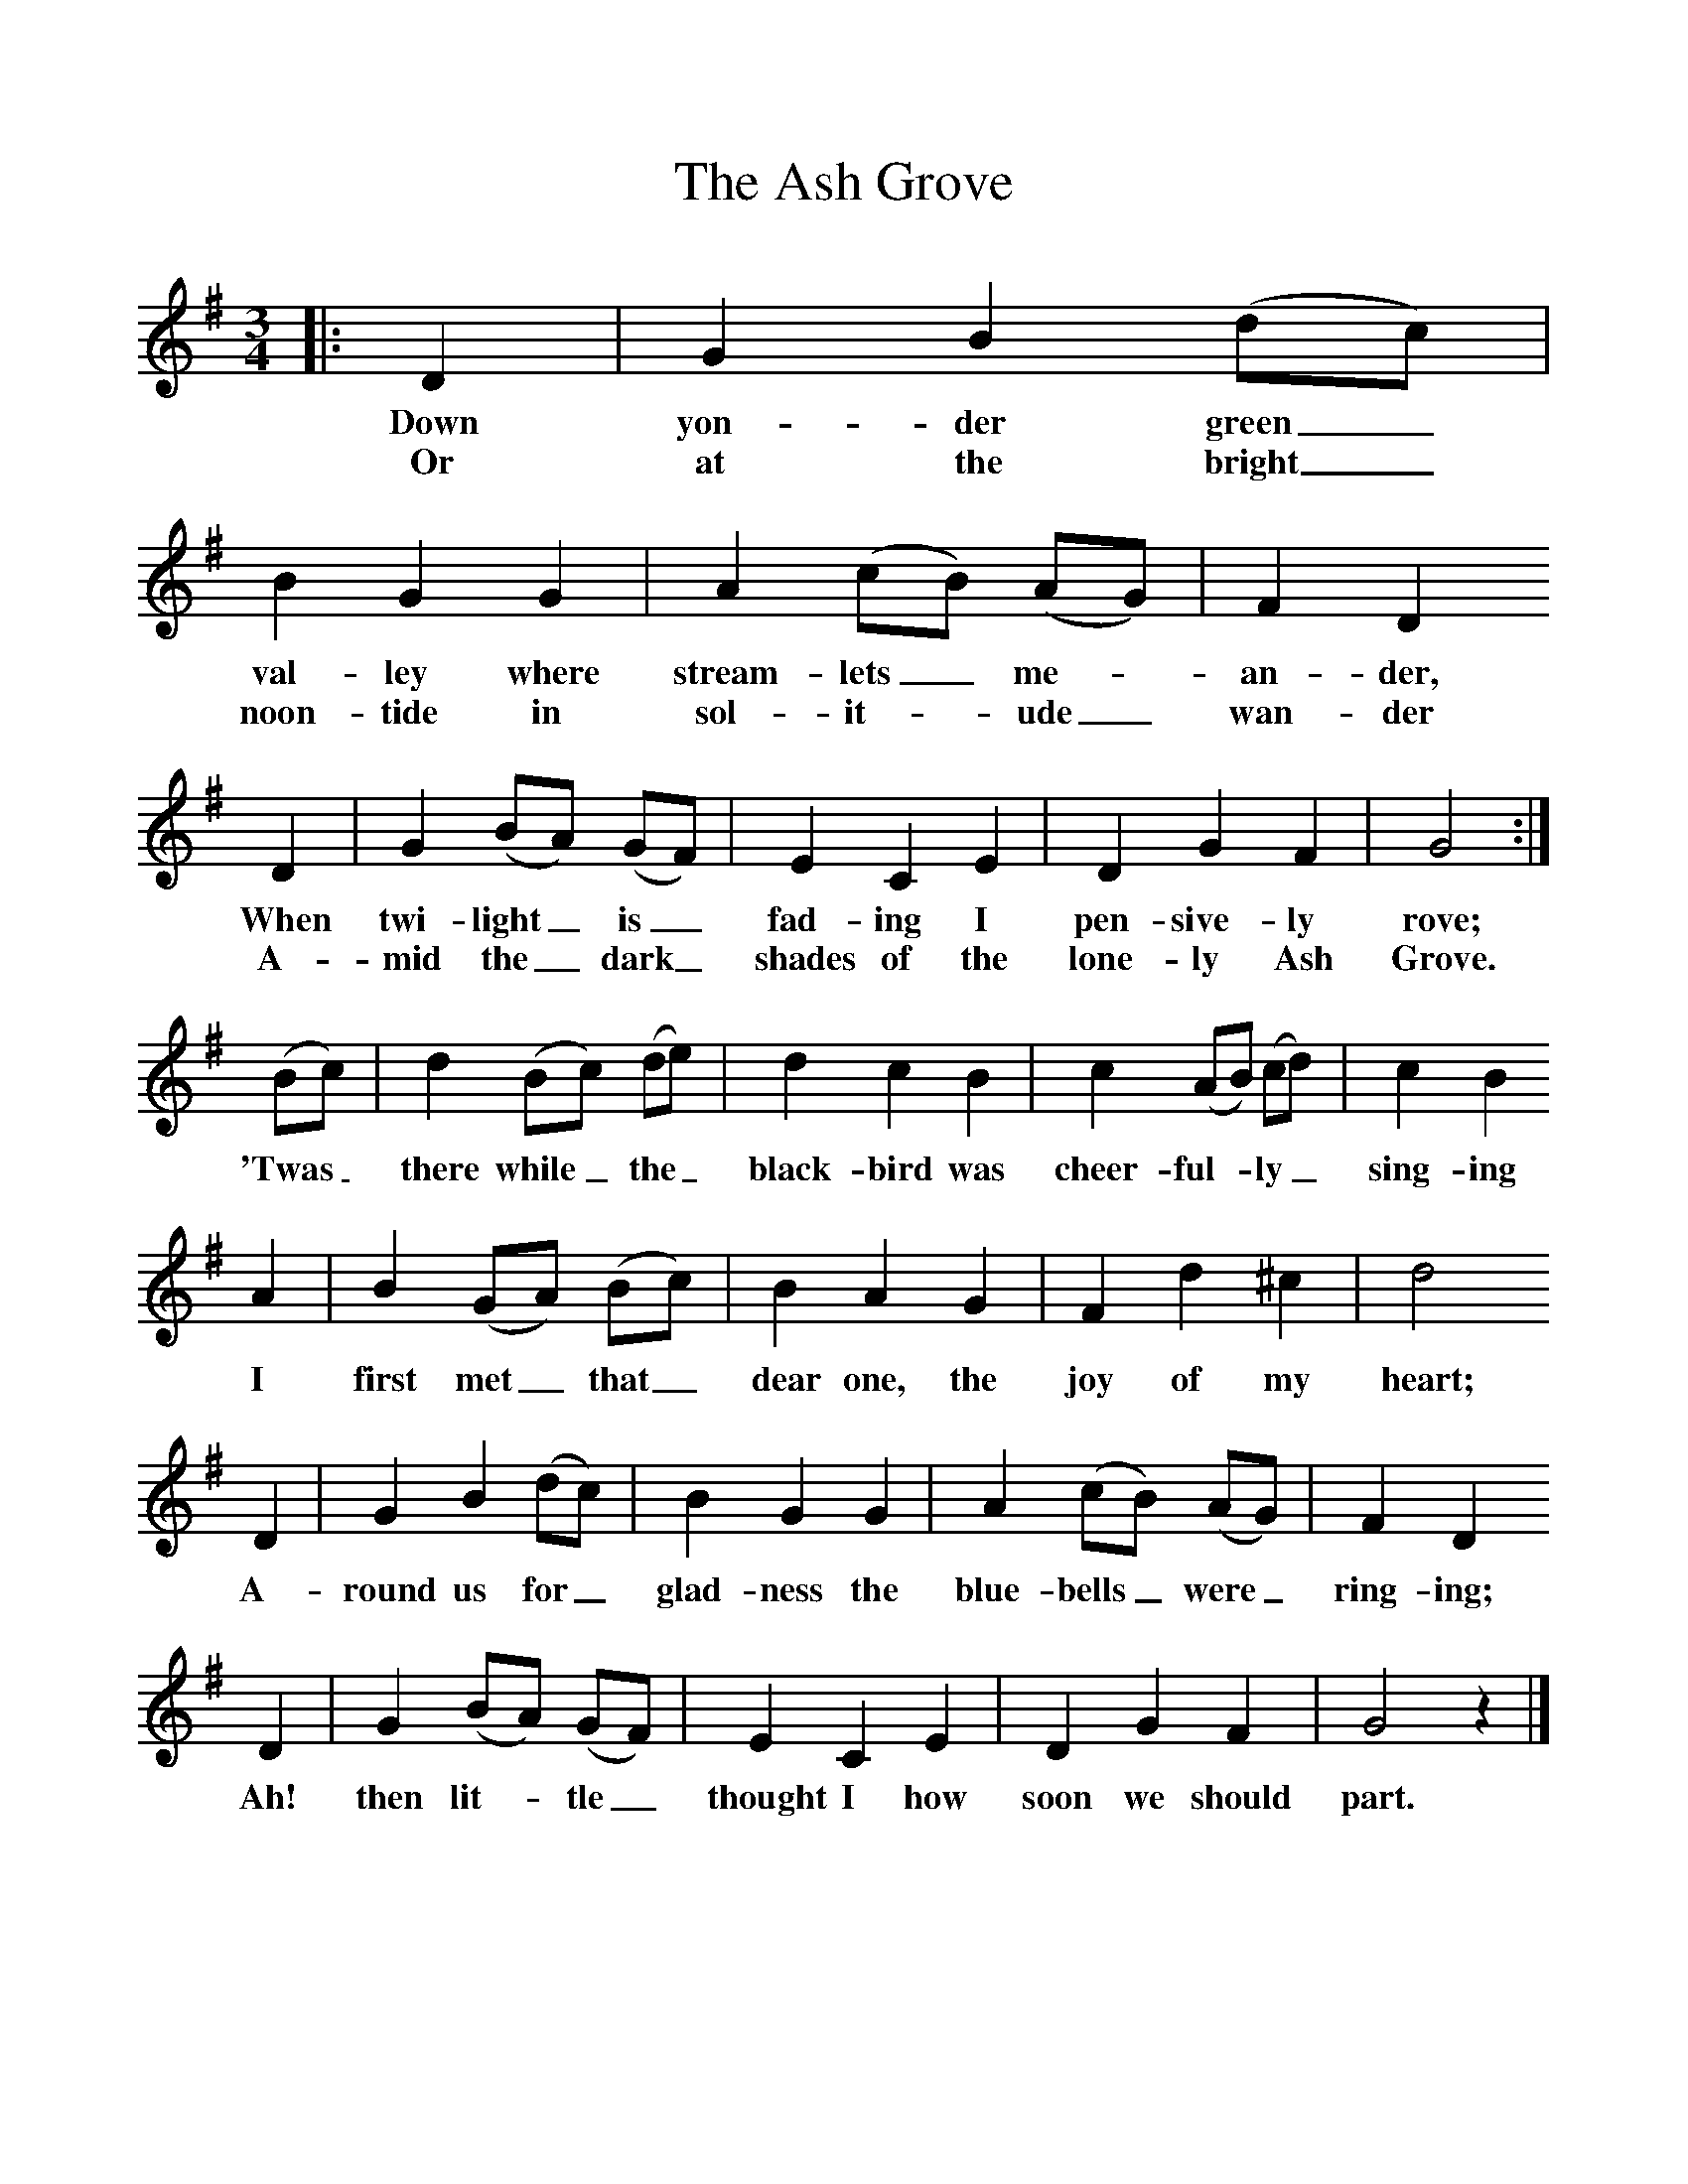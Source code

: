 %%scale 1
X:1     %Music
T:The Ash Grove
B:Singing Together, Autumn 1965, BBC Publications
F:http://www.folkinfo.org/songs
M:3/4     %Meter
L:1/8     %
K:G
|: D2 |G2 B2 (dc) |B2 G2 G2 |A2 (cB) (AG) | F2 D2
w:Down yon-der green_ val-ley where stream-lets_ me-*an-der, 
w:Or at the bright_ noon-tide in sol-it-*ude_ wan-der
 D2 |G2 (BA) (GF) |E2 C2 E2 |D2 G2 F2 | G4 :|
w:When twi-light_ is_ fad-ing I pen-sive-ly rove;
w: A-mid the_ dark_ shades of the lone-ly Ash Grove.
 (Bc) |d2 (Bc) (de) |d2 c2 B2 | c2 (AB) (cd) |c2 B2
w: 'Twas_ there while_ the_ black-bird was cheer-ful-*ly_ sing-ing
 A2 |B2 (GA) (Bc) |B2 A2 G2 | F2 d2 ^c2 |d4
w: I first met_ that_ dear one, the joy of my heart;
 D2 |G2 B2 (dc) |B2 G2 G2 | A2 (cB) (AG) |F2 D2
w: A-round us for_ glad-ness the blue-bells_ were_ ring-ing; 
 D2 |G2 (BA) (GF) |E2 C2 E2 | D2 G2 F2 |G4 z2 |]
w:Ah! then lit-*tle_ thought I how soon we should part. 